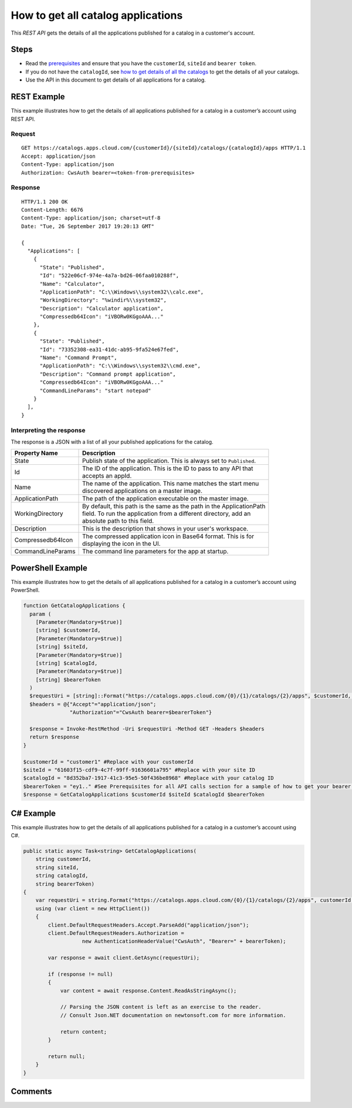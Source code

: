 ===================================
How to get all catalog applications
===================================

This *REST API* gets the details of all the applications published for a catalog in a customer's account.

Steps
=====
* Read the `prerequisites <../prerequisites.html>`_ and ensure that you have the ``customerId``, ``siteId`` and ``bearer token``.
* If you do not have the ``catalogId``, see `how to get details of all the catalogs <how_to_get_details_of_all_the_catalogs.html>`_ to get the details of all your catalogs.
* Use the API in this document to get details of all applications for a catalog.

REST Example
============

This example illustrates how to get the details of all applications published for a catalog in a customer’s account using REST API.

Request
~~~~~~~
::

  GET https://catalogs.apps.cloud.com/{customerId}/{siteId}/catalogs/{catalogId}/apps HTTP/1.1
  Accept: application/json
  Content-Type: application/json
  Authorization: CwsAuth bearer=<token-from-prerequisites>

Response
~~~~~~~~
::

  HTTP/1.1 200 OK
  Content-Length: 6676
  Content-Type: application/json; charset=utf-8
  Date: "Tue, 26 September 2017 19:20:13 GMT"

  {
    "Applications": [
      {
        "State": "Published",
        "Id": "522e06cf-974e-4a7a-bd26-06faa010288f",
        "Name": "Calculator",
        "ApplicationPath": "C:\\Windows\\system32\\calc.exe",
        "WorkingDirectory": "%windir%\\system32",
        "Description": "Calculator application",
        "Compressedb64Icon": "iVBORw0KGgoAAA..."
      },
      {
        "State": "Published",
        "Id": "73352308-ea31-41dc-ab95-9fa524e67fed",
        "Name": "Command Prompt",
        "ApplicationPath": "C:\\Windows\\system32\\cmd.exe",
        "Description": "Command prompt application",
        "Compressedb64Icon": "iVBORw0KGgoAAA..."
        "CommandLineParams": "start notepad"
      }
    ],
  }

Interpreting the response
~~~~~~~~~~~~~~~~~~~~~~~~~

The response is a JSON with a list of all your published applications for the catalog.

==================== ======================================================================
Property Name        | Description
==================== ======================================================================
State                | Publish state of the application. This is always set to ``Published``.
Id                   | The ID of the application. This is the ID to pass to any API that
                     | accepts an appId.
Name                 | The name of the application. This name matches the start menu
                     | discovered applications on a master image.
ApplicationPath      | The path of the application executable on the master image.
WorkingDirectory     | By default, this path is the same as the path in the ApplicationPath
                     | field. To run the application from a different directory, add an
                     | absolute path to this field.
Description          | This is the description that shows in your user's workspace.
Compressedb64Icon    | The compressed application icon in Base64 format. This is for
                     | displaying the icon in the UI.
CommandLineParams    | The command line parameters for the app at startup.
==================== ======================================================================

PowerShell Example
==================

This example illustrates how to get the details of all applications published for a catalog in a customer’s account using PowerShell.

.. code-block:: powershell

  function GetCatalogApplications {
    param (
      [Parameter(Mandatory=$true)]
      [string] $customerId,
      [Parameter(Mandatory=$true)]
      [string] $siteId,
      [Parameter(Mandatory=$true)]
      [string] $catalogId,
      [Parameter(Mandatory=$true)]
      [string] $bearerToken
    )
    $requestUri = [string]::Format("https://catalogs.apps.cloud.com/{0}/{1}/catalogs/{2}/apps", $customerId, $siteId, $catalogId)
    $headers = @{"Accept"="application/json";
                 "Authorization"="CwsAuth bearer=$bearerToken"}

    $response = Invoke-RestMethod -Uri $requestUri -Method GET -Headers $headers
    return $response
  }

  $customerId = "customer1" #Replace with your customerId
  $siteId = "61603f15-cdf9-4c7f-99ff-91636601a795" #Replace with your site ID
  $catalogId = "8d352ba7-1917-41c3-95e5-50f436be8968" #Replace with your catalog ID
  $bearerToken = "ey1.." #See Prerequisites for all API calls section for a sample of how to get your bearer token
  $response = GetCatalogApplications $customerId $siteId $catalogId $bearerToken

C# Example
==========

This example illustrates how to get the details of all applications published for a catalog in a customer’s account using C#.

.. code-block:: csharp

  public static async Task<string> GetCatalogApplications(
      string customerId,
      string siteId,
      string catalogId,
      string bearerToken)
  {
      var requestUri = string.Format("https://catalogs.apps.cloud.com/{0}/{1}/catalogs/{2}/apps", customerId, siteId, catalogId);
      using (var client = new HttpClient())
      {
          client.DefaultRequestHeaders.Accept.ParseAdd("application/json");
          client.DefaultRequestHeaders.Authorization =
                     new AuthenticationHeaderValue("CwsAuth", "Bearer=" + bearerToken);

          var response = await client.GetAsync(requestUri);

          if (response != null)
          {
              var content = await response.Content.ReadAsStringAsync();

              // Parsing the JSON content is left as an exercise to the reader.
              // Consult Json.NET documentation on newtonsoft.com for more information.

              return content;
          }

          return null;
      }
  }

Comments
========

.. disqus::
